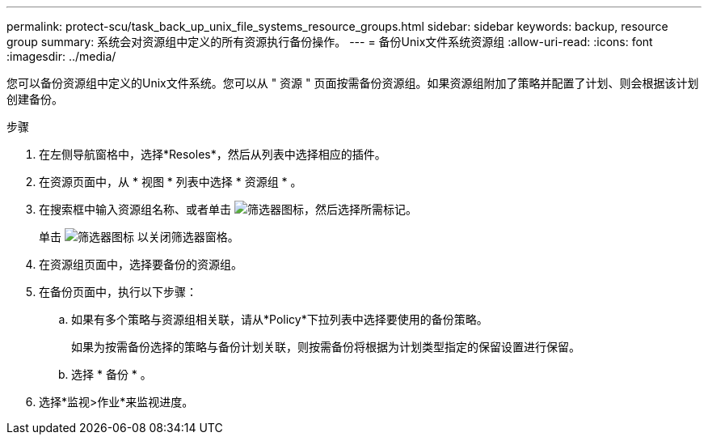 ---
permalink: protect-scu/task_back_up_unix_file_systems_resource_groups.html 
sidebar: sidebar 
keywords: backup, resource group 
summary: 系统会对资源组中定义的所有资源执行备份操作。 
---
= 备份Unix文件系统资源组
:allow-uri-read: 
:icons: font
:imagesdir: ../media/


[role="lead"]
您可以备份资源组中定义的Unix文件系统。您可以从 " 资源 " 页面按需备份资源组。如果资源组附加了策略并配置了计划、则会根据该计划创建备份。

.步骤
. 在左侧导航窗格中，选择*Resoles*，然后从列表中选择相应的插件。
. 在资源页面中，从 * 视图 * 列表中选择 * 资源组 * 。
. 在搜索框中输入资源组名称、或者单击 image:../media/filter_icon.png["筛选器图标"]，然后选择所需标记。
+
单击 image:../media/filter_icon.png["筛选器图标"] 以关闭筛选器窗格。

. 在资源组页面中，选择要备份的资源组。
. 在备份页面中，执行以下步骤：
+
.. 如果有多个策略与资源组相关联，请从*Policy*下拉列表中选择要使用的备份策略。
+
如果为按需备份选择的策略与备份计划关联，则按需备份将根据为计划类型指定的保留设置进行保留。

.. 选择 * 备份 * 。


. 选择*监视>作业*来监视进度。

